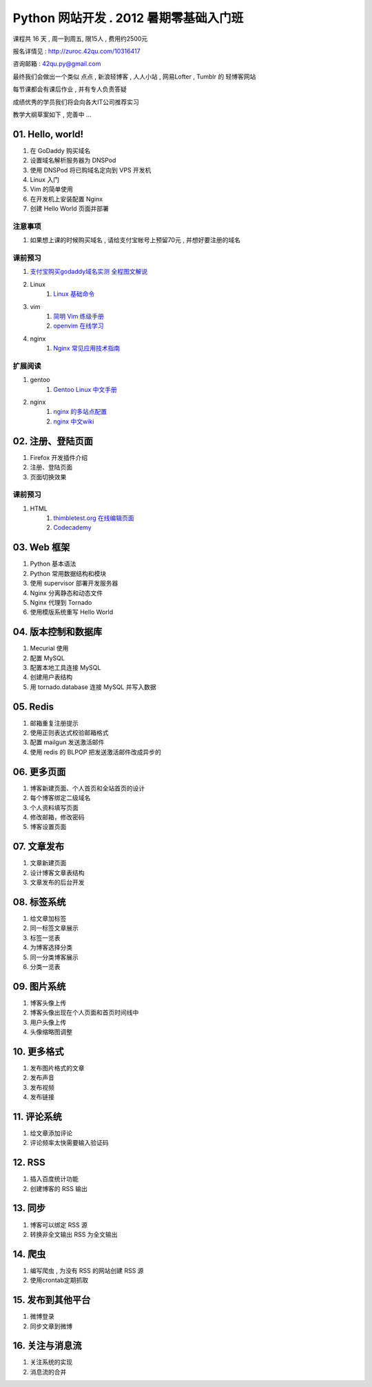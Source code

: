 ﻿Python 网站开发 .  2012 暑期零基础入门班
===============================================================

课程共 16 天 ,  周一到周五, 限15人 , 费用约2500元

报名详情见 : http://zuroc.42qu.com/10316417

咨询邮箱 : 42qu.py@gmail.com 


最终我们会做出一个类似 点点 , 新浪轻博客 , 人人小站 , 网易Lofter , Tumblr 的 轻博客网站

每节课都会有课后作业 , 并有专人负责答疑

成绩优秀的学员我们将会向各大IT公司推荐实习


教学大纲草案如下 , 完善中 ...


01. Hello, world!
~~~~~~~~~~~~~~~~~~~~~~~~~~~~~~~~~~~~~~~~~~~~~~~~~~~~~~~~~~~~~~~

#. 在 GoDaddy 购买域名
#. 设置域名解析服务器为 DNSPod
#. 使用 DNSPod 将已购域名定向到 VPS 开发机
#. Linux 入门
#. Vim 的简单使用
#. 在开发机上安装配置 Nginx
#. 创建 Hello World 页面并部署


注意事项
................................................................

#. 如果想上课的时候购买域名 , 请给支付宝帐号上预留70元 , 并想好要注册的域名

课前预习
................................................................

#. `支付宝购买godaddy域名实测 全程图文解说 <http://wenku.baidu.com/view/375927bdc77da26925c5b0a4.html>`_
#. Linux
    #. `Linux 基础命令 <ftp://42qu/file-42qu@v0.ftp.upyun.com/学习材料/01.%20Hello,%20World!/Linux%20基础命令.pdf>`_
#. vim 
    #. `简明 Vim 练级手册 <ftp://42qu/file-42qu@v0.ftp.upyun.com/学习材料/01.%20Hello,%20World!/简明%20Vim%20练级攻略.docx>`_
    #. `openvim 在线学习 <http://openvim.com/tutorial.html>`_
#. nginx
    #. `Nginx 常见应用技术指南 <ftp://42qu/file-42qu@v0.ftp.upyun.com/学习材料/01.%20Hello,%20World!/Nginx%20常见应用技术指南.pdf>`_ 

扩展阅读
................................................................

#. gentoo
    #. `Gentoo Linux 中文手册 <http://www.gentoo.org/doc/zh_cn/handbook/handbook-amd64.xml>`_
#. nginx
    #. `nginx 的多站点配置 <http://www.vpsee.com/2009/06/nginx-virtual-hosting-configuration/>`_
    #. `nginx 中文wiki <http://wiki.nginx.org/Chs>`_


02. 注册、登陆页面
~~~~~~~~~~~~~~~~~~~~~~~~~~~~~~~~~~~~~~~~~~~~~~~~~~~~~~~~~~~~~~~

#. Firefox 开发插件介绍
#. 注册、登陆页面
#. 页面切换效果


课前预习
................................................................

#. HTML 
    #. `thimbletest.org 在线编辑页面 <http://thimbletest.org/en-US/editor>`_
    #. `Codecademy <http://codecademy.com>`_

03. Web 框架
~~~~~~~~~~~~~~~~~~~~~~~~~~~~~~~~~~~~~~~~~~~~~~~~~~~~~~~~~~~~~~~

#. Python 基本语法
#. Python 常用数据结构和模块
#. 使用 supervisor 部署开发服务器
#. Nginx 分离静态和动态文件
#. Nginx 代理到 Tornado
#. 使用模版系统重写 Hello World

04. 版本控制和数据库
~~~~~~~~~~~~~~~~~~~~~~~~~~~~~~~~~~~~~~~~~~~~~~~~~~~~~~~~~~~~~~~

#. Mecurial 使用
#. 配置 MySQL
#. 配置本地工具连接 MySQL
#. 创建用户表结构
#. 用 tornado.database 连接 MySQL 并写入数据

05. Redis
~~~~~~~~~~~~~~~~~~~~~~~~~~~~~~~~~~~~~~~~~~~~~~~~~~~~~~~~~~~~~~~

#. 邮箱重复注册提示
#. 使用正则表达式校验邮箱格式
#. 配置 mailgun 发送激活邮件
#. 使用 redis 的 BLPOP 把发送激活邮件改成异步的


06. 更多页面
~~~~~~~~~~~~~~~~~~~~~~~~~~~~~~~~~~~~~~~~~~~~~~~~~~~~~~~~~~~~~~~

#. 博客新建页面、个人首页和全站首页的设计
#. 每个博客绑定二级域名
#. 个人资料填写页面
#. 修改邮箱，修改密码
#. 博客设置页面


07. 文章发布
~~~~~~~~~~~~~~~~~~~~~~~~~~~~~~~~~~~~~~~~~~~~~~~~~~~~~~~~~~~~~~~

#. 文章新建页面
#. 设计博客文章表结构
#. 文章发布的后台开发

08. 标签系统
~~~~~~~~~~~~~~~~~~~~~~~~~~~~~~~~~~~~~~~~~~~~~~~~~~~~~~~~~~~~~~~

#. 给文章加标签
#. 同一标签文章展示
#. 标签一览表
#. 为博客选择分类
#. 同一分类博客展示
#. 分类一览表


09. 图片系统
~~~~~~~~~~~~~~~~~~~~~~~~~~~~~~~~~~~~~~~~~~~~~~~~~~~~~~~~~~~~~~~
#. 博客头像上传
#. 博客头像出现在个人页面和首页时间线中
#. 用户头像上传
#. 头像缩略图调整

10. 更多格式
~~~~~~~~~~~~~~~~~~~~~~~~~~~~~~~~~~~~~~~~~~~~~~~~~~~~~~~~~~~~~~~
#. 发布图片格式的文章
#. 发布声音
#. 发布视频
#. 发布链接

11. 评论系统
~~~~~~~~~~~~~~~~~~~~~~~~~~~~~~~~~~~~~~~~~~~~~~~~~~~~~~~~~~~~~~~
#. 给文章添加评论
#. 评论频率太快需要输入验证码

12. RSS
~~~~~~~~~~~~~~~~~~~~~~~~~~~~~~~~~~~~~~~~~~~~~~~~~~~~~~~~~~~~~~~

#. 插入百度统计功能
#. 创建博客的 RSS 输出

13. 同步
~~~~~~~~~~~~~~~~~~~~~~~~~~~~~~~~~~~~~~~~~~~~~~~~~~~~~~~~~~~~~~~

#. 博客可以绑定 RSS 源
#. 转换非全文输出 RSS 为全文输出

14. 爬虫
~~~~~~~~~~~~~~~~~~~~~~~~~~~~~~~~~~~~~~~~~~~~~~~~~~~~~~~~~~~~~~~

#. 编写爬虫 , 为没有 RSS 的网站创建 RSS 源
#. 使用crontab定期抓取

15. 发布到其他平台
~~~~~~~~~~~~~~~~~~~~~~~~~~~~~~~~~~~~~~~~~~~~~~~~~~~~~~~~~~~~~~~

#. 微博登录
#. 同步文章到微博

16. 关注与消息流 
~~~~~~~~~~~~~~~~~~~~~~~~~~~~~~~~~~~~~~~~~~~~~~~~~~~~~~~~~~~~~~~

#. 关注系统的实现
#. 消息流的合并
 

